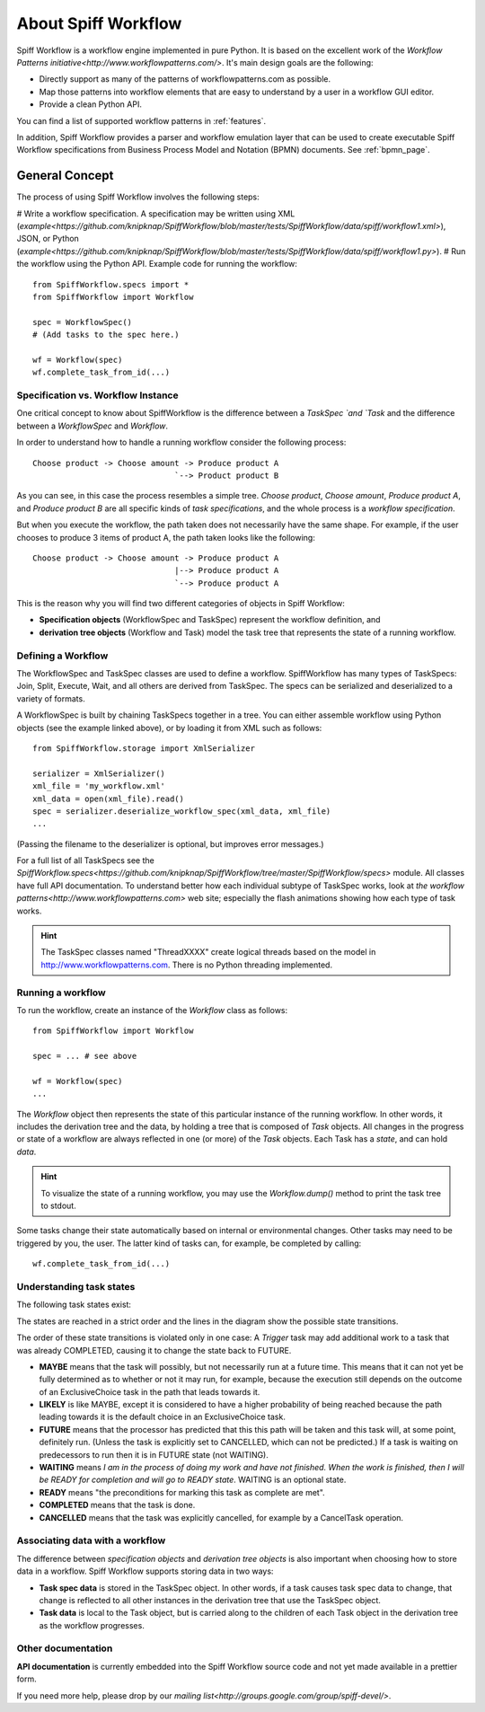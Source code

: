 About Spiff Workflow
====================

Spiff Workflow is a workflow engine implemented in pure Python.
It is based on the excellent work of the `Workflow Patterns initiative<http://www.workflowpatterns.com/>`.
It's main design goals are the following:

- Directly support as many of the patterns of workflowpatterns.com as possible.
- Map those patterns into workflow elements that are easy to understand by a user in a workflow GUI editor.
- Provide a clean Python API.

You can find a list of supported workflow patterns in :ref:`features`.

In addition, Spiff Workflow provides a parser and workflow emulation
layer that can be used to create executable Spiff Workflow specifications
from Business Process Model and Notation (BPMN) documents. See :ref:`bpmn_page`.

General Concept
---------------

The process of using Spiff Workflow involves the following steps:

# Write a workflow specification. A specification may be written using XML (`example<https://github.com/knipknap/SpiffWorkflow/blob/master/tests/SpiffWorkflow/data/spiff/workflow1.xml>`), JSON, or Python (`example<https://github.com/knipknap/SpiffWorkflow/blob/master/tests/SpiffWorkflow/data/spiff/workflow1.py>`).
# Run the workflow using the Python API. Example code for running the workflow::

    from SpiffWorkflow.specs import *
    from SpiffWorkflow import Workflow
    
    spec = WorkflowSpec()
    # (Add tasks to the spec here.)
    
    wf = Workflow(spec)
    wf.complete_task_from_id(...)

Specification vs. Workflow Instance
^^^^^^^^^^^^^^^^^^^^^^^^^^^^^^^^^^^

One critical concept to know about SpiffWorkflow is the difference between a `TaskSpec `and `Task` and the difference between a `WorkflowSpec` and `Workflow`.

In order to understand how to handle a running workflow consider the following process::

    Choose product -> Choose amount -> Produce product A
                                  `--> Product product B

As you can see, in this case the process resembles a simple tree. *Choose product*, *Choose amount*, *Produce product A*, and *Produce product B* are all specific kinds of *task specifications*, and the whole process is a *workflow specification*.

But when you execute the workflow, the path taken does not necessarily have the same shape. For example, if the user chooses to produce 3 items of product A, the path taken looks like the following::

    Choose product -> Choose amount -> Produce product A
                                  |--> Produce product A
                                  `--> Produce product A

This is the reason why you will find two different categories of objects in Spiff Workflow:

- **Specification objects** (WorkflowSpec and TaskSpec) represent the workflow definition, and
- **derivation tree objects** (Workflow and Task) model the task tree that represents the state of a running workflow.

Defining a Workflow
^^^^^^^^^^^^^^^^^^^

The WorkflowSpec and TaskSpec classes are used to define a workflow. SpiffWorkflow has many types of TaskSpecs: Join, Split, Execute, Wait, and all others are derived from TaskSpec. The specs can be serialized and deserialized to a variety of formats.

A WorkflowSpec is built by chaining TaskSpecs together in a tree. You can either assemble workflow using Python objects (see the example linked above), or by loading it from XML such as follows::

    from SpiffWorkflow.storage import XmlSerializer

    serializer = XmlSerializer()
    xml_file = 'my_workflow.xml'
    xml_data = open(xml_file).read()
    spec = serializer.deserialize_workflow_spec(xml_data, xml_file)
    ...

(Passing the filename to the deserializer is optional, but improves error messages.)

For a full list of all TaskSpecs see the `SpiffWorkflow.specs<https://github.com/knipknap/SpiffWorkflow/tree/master/SpiffWorkflow/specs>` module. All classes have full API documentation. To understand better how each individual subtype of TaskSpec works, look at `the workflow patterns<http://www.workflowpatterns.com>` web site; especially the flash animations showing how each type of task works.

.. HINT::
   The TaskSpec classes named "ThreadXXXX" create logical threads based on the model in http://www.workflowpatterns.com. There is no Python threading implemented.

Running a workflow
^^^^^^^^^^^^^^^^^^

To run the workflow, create an instance of the *Workflow* class as follows::

    from SpiffWorkflow import Workflow
    
    spec = ... # see above
    
    wf = Workflow(spec)
    ...

The *Workflow* object then represents the state of this particular instance of the running workflow. In other words, it includes the derivation tree and the data, by holding a tree that is composed of *Task* objects.
All changes in the progress or state of a workflow are always reflected in one (or more) of the *Task* objects. Each Task has a *state*, and can hold *data*.

.. HINT::
   To visualize the state of a running workflow, you may use the `Workflow.dump()` method to print the task tree to stdout.

Some tasks change their state automatically based on internal or environmental changes. Other tasks may need to be triggered by you, the user. The latter kind of tasks can, for example, be completed by calling::

    wf.complete_task_from_id(...)

Understanding task states
^^^^^^^^^^^^^^^^^^^^^^^^^

The following task states exist:

.. image:: figures/state-diagram.png

The states are reached in a strict order and the lines in the diagram show the possible state transitions.

The order of these state transitions is violated only in one case: A *Trigger* task may add additional work to a task that was already COMPLETED, causing it to change the state back to FUTURE.

- **MAYBE** means that the task will possibly, but not necessarily run at a future time. This means that it can not yet be fully determined as to whether or not it may run, for example, because the execution still depends on the outcome of an ExclusiveChoice task in the path that leads towards it.

- **LIKELY** is like MAYBE, except it is considered to have a higher probability of being reached because the path leading towards it is the default choice in an ExclusiveChoice task.

- **FUTURE** means that the processor has predicted that this this path will be taken and this task will, at some point, definitely run. (Unless the task is explicitly set to CANCELLED, which can not be predicted.) If a task is waiting on predecessors to run then it is in FUTURE state (not WAITING).

- **WAITING** means *I am in the process of doing my work and have not finished. When the work is finished, then I will be READY for completion and will go to READY state*. WAITING is an optional state.

- **READY** means "the preconditions for marking this task as complete are met".

- **COMPLETED** means that the task is done.
 
- **CANCELLED** means that the task was explicitly cancelled, for example by a CancelTask operation.

Associating data with a workflow
^^^^^^^^^^^^^^^^^^^^^^^^^^^^^^^^

The difference between *specification objects* and *derivation tree objects* is also important when choosing how to store data in a workflow. Spiff Workflow supports storing data in two ways:

- **Task spec data** is stored in the TaskSpec object. In other words, if a task causes task spec data to change, that change is reflected to all other instances in the derivation tree that use the TaskSpec object.
- **Task data** is local to the Task object, but is carried along to the children of each Task object in the derivation tree as the workflow progresses.

Other documentation
^^^^^^^^^^^^^^^^^^^

**API documentation** is currently embedded into the Spiff Workflow source code and not yet made available in a prettier form.

If you need more help, please drop by our `mailing list<http://groups.google.com/group/spiff-devel/>`.
